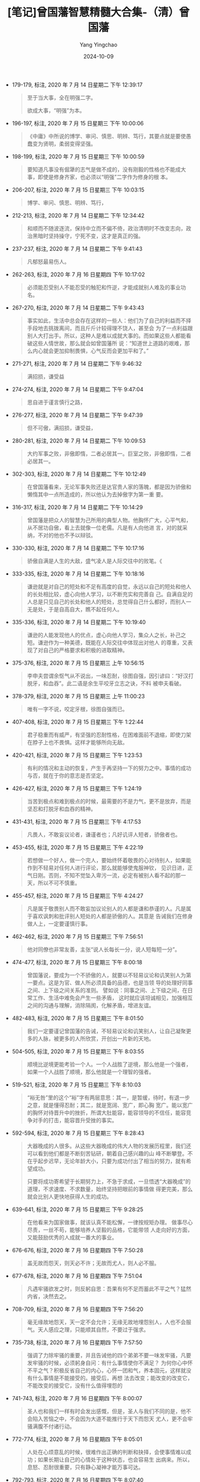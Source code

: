 :PROPERTIES:
:ID:       c4d03cef-a3b5-49c2-aee1-dc655789af1f
:END:
#+TITLE: [笔记]曾国藩智慧精髓大合集-（清）曾国藩
#+AUTHOR: Yang Yingchao
#+DATE:   2024-10-09
#+OPTIONS:  ^:nil H:5 num:t toc:2 \n:nil ::t |:t -:t f:t *:t tex:t d:(HIDE) tags:not-in-toc
#+STARTUP:   oddeven lognotestate
#+SEQ_TODO: TODO(t) INPROGRESS(i) WAITING(w@) | DONE(d) CANCELED(c@)
#+LANGUAGE: en
#+TAGS:     noexport(n)
#+EXCLUDE_TAGS: noexport
#+FILETAGS: :zengguofanzh:note:ireader:

- 179-179, 标注, 2020 年 7 月 14 日星期二 下午 12:39:17
  # note_md5: 8043716537ddefdaedef3e0cff6b665c
  # note_md5: b9b3dcefa7ec87c392a7f4edf907d72c
  # note_md5: 6afdd2624fed678c661d0579b476b4a6
  # note_md5: a4809e0815d9152eafe5217ca4cf181a
  #+BEGIN_QUOTE
  至于当大事，全在明强二字。

  欲成大事，“明强”为本。
  #+END_QUOTE


- 196-197, 标注, 2020 年 7 月 15 日星期三 下午 10:00:06
  # note_md5: e3f4a2b4197e27a7bf5bdd79bd227cd0
  #+BEGIN_QUOTE
  《中庸》中所说的博学、审问、慎思、明辨、笃行，其要点就是要使愚蠢变为贤明，柔弱变得坚强。
  #+END_QUOTE

- 198-199, 标注, 2020 年 7 月 15 日星期三 下午 10:00:59
  # note_md5: 23847f6b92fe44485a2863668d71f370
  #+BEGIN_QUOTE
  要知道凡事没有倔犟的志气是做不成的，没有刚毅的性格也不能成大事，即使是修身齐家，也必须以“明强”二字作为修身的根
  本。
  #+END_QUOTE

- 206-207, 标注, 2020 年 7 月 15 日星期三 下午 10:03:15
  # note_md5: f00a64b40bfc91f52d3d5fd1ea618712
  #+BEGIN_QUOTE
  博学、审问、慎思、明辨、笃行，
  #+END_QUOTE

- 212-213, 标注, 2020 年 7 月 14 日星期二 下午 12:34:42
  # note_md5: ca6d67f94ca4921230dad11297f0a366
  #+BEGIN_QUOTE
  和顺而不随波逐流，保持中立而不偏不倚，政治清明时不改变志向，政治黑暗时坚持操守，宁死不变，这才是真正的强。
  #+END_QUOTE

- 237-237, 标注, 2020 年 7 月 14 日星期二 下午 9:41:43
  # note_md5: 431a59717137f328389dca0a0a109e04
  # note_md5: b789af6eaf77795c02c1a1c49d7c8c91
  # note_md5: 3737956ec1250a1e0d5935548f372806
  #+BEGIN_QUOTE
  凡郁怒最易伤人。
  #+END_QUOTE


- 262-263, 标注, 2020 年 7 月 16 日星期四 下午 10:17:02
  # note_md5: e545523a01c010dff9f046fb608259dd
  #+BEGIN_QUOTE
  必须能忍受别人不能忍受的触犯和忤逆，才能成就别人难及的事业功名。
  #+END_QUOTE

- 267-270, 标注, 2020 年 7 月 14 日星期二 下午 9:43:43
  # note_md5: a4739c66d7f3d44bfd62e7d48aa2dbad
  #+BEGIN_QUOTE
  事实如此，生活中总会存在这样的一些人：他们为了自己的利益而不择手段地去挑拨离间，而且斤斤计较得理不饶人，甚至会
  为了一点利益跟别人大打出手。所以，这种人是难以成就大事的。而如果这些人都能看破这些人情世故，那么就会如曾国藩所
  说：“知道世上道路的艰难，那么内心就会更加抑制畏惧，心气反而会更加平和了。”
  #+END_QUOTE

- 271-271, 标注, 2020 年 7 月 14 日星期二 下午 9:46:32
  # note_md5: 0fe5c8f8ec41059683d157d5dcd34cff
  #+BEGIN_QUOTE
  满招损，谦受益
  #+END_QUOTE

- 274-274, 标注, 2020 年 7 月 14 日星期二 下午 9:47:04
  # note_md5: 73c823e786132c4160f050fa039d8f33
  #+BEGIN_QUOTE
  思自进于谨言慎行之路，
  #+END_QUOTE

- 276-277, 标注, 2020 年 7 月 14 日星期二 下午 9:47:39
  # note_md5: 85aed574bf808551b8d57d27c6a7ebad
  #+BEGIN_QUOTE
  但不可傲，满招损，谦受益，
  #+END_QUOTE

- 280-281, 标注, 2020 年 7 月 14 日星期二 下午 10:09:53
  # note_md5: d23f770dd519bd928e2e80bf505f936e
  #+BEGIN_QUOTE
  大约军事之败，非傲即惰，二者必居其一。巨室之败，非傲即惰，二者必居其一。
  #+END_QUOTE

- 302-303, 标注, 2020 年 7 月 14 日星期二 下午 10:12:49
  # note_md5: 3fb6d5c8acdac5a8fb124d4222fe9a84
  #+BEGIN_QUOTE
  在曾国藩看来，无论军事失败还是达官贵人家的落魄，都是因为骄傲和懒惰其中一点所造成的，所以他认为去掉傲字为第一重
  要。
  #+END_QUOTE

- 316-317, 标注, 2020 年 7 月 14 日星期二 下午 10:14:29
  # note_md5: cded2c367739a596ab31a703707ab1c7
  #+BEGIN_QUOTE
  曾国藩是把众人的智慧为己所用的典型人物。他胸怀广大，心平气和，从不居功自傲，看上去就像一位老儒。凡是有人向他进
  言，对的就采纳，不对的他也不予以辩驳。
  #+END_QUOTE

- 330-330, 标注, 2020 年 7 月 14 日星期二 下午 10:17:16
  # note_md5: 0899d120236669a01c15b6e4e0275365
  #+BEGIN_QUOTE
  骄傲自满是人生的大敌，盛气凌人是人际交往中的败笔。《
  #+END_QUOTE

- 333-335, 标注, 2020 年 7 月 14 日星期二 下午 10:18:16
  # note_md5: 837bfa82c11eb14ad340edfb3ef543a8
  #+BEGIN_QUOTE
  谦逊就是对自己的短处和不足有高度的自觉，永远以自己的短处和他人的长处相比较，虚心向他人学习，以不断充实和完善自
  己。自满自足的人总是只见自己的长处和他人的短处，总觉得自己什么都好，而别人一无是处，于是自高自大，瞧不起任何人。
  #+END_QUOTE

- 335-336, 标注, 2020 年 7 月 14 日星期二 下午 10:19:40
  # note_md5: 1bcdfc3886bf607df536208c25e478e6
  #+BEGIN_QUOTE
  谦逊的人能发现他人的优点，虚心向他人学习，集众人之长，补己之短。谦逊作为一种美德，既能在人际交往中体现出对他人
  的尊重，又表现了对自己的严格要求和积极的进取精神。
  #+END_QUOTE

- 375-376, 标注, 2020 年 7 月 15 日星期三 上午 10:56:15
  # note_md5: 8b82566fcf879c8abf41046ad5d94ad8
  #+BEGIN_QUOTE
  李申夫尝谓余怄气从不说出，一味忍耐，徐图自强，因引谚曰：“好汉打脱牙，和血吞”。此二语是余生平咬牙立志之诀，不料
  被申夫看破。
  #+END_QUOTE

- 378-379, 标注, 2020 年 7 月 15 日星期三 上午 11:00:23
  # note_md5: cdb35b5891b45d5263a4ed89b4a1de6f
  #+BEGIN_QUOTE
  唯有一字不说，咬定牙根，徐图自强而已。
  #+END_QUOTE

- 407-408, 标注, 2020 年 7 月 15 日星期三 下午 1:22:44
  # note_md5: c2415beda8da5c0cc7eb4ae7817c9870
  #+BEGIN_QUOTE
  君子稳重而有威严，有坚强的忍耐性格，在困难面前不退缩，即使刀架在脖子上也不畏惧。这样才能够所向无敌。
  #+END_QUOTE

- 420-421, 标注, 2020 年 7 月 15 日星期三 下午 1:23:53
  # note_md5: 126f44b67fc18018244c94aca0113fe3
  #+BEGIN_QUOTE
  有利的情况和主动的恢复，产生于再坚持一下的努力之中。事情的成功与否，就在于你的意志是否坚定。
  #+END_QUOTE

- 426-427, 标注, 2020 年 7 月 15 日星期三 下午 1:24:19
  # note_md5: 6f3d6b6fff8c323cf42083993c65b5bb
  #+BEGIN_QUOTE
  当苦到极点和难到极点的时候，最需要的不是力气，更不是放弃，而是坚忍和打脱牙和血吞的精神。
  #+END_QUOTE

- 431-431, 标注, 2020 年 7 月 15 日星期三 下午 4:17:53
  # note_md5: 84fcd7b083f6936bfd630a35802d4afb
  #+BEGIN_QUOTE
  凡畏人，不敢妄议论者，谦谨者也；凡好讥评人短者，骄傲者也。
  #+END_QUOTE

- 453-455, 标注, 2020 年 7 月 15 日星期三 下午 4:22:19
  # note_md5: 6493636dfbf09dc3f908f5a8dea78493
  #+BEGIN_QUOTE
  若想做一个好人，做一个完人，要始终怀着敬畏的心对待别人，如果能作到不轻易对任何人进行评论，那么就能够使鬼服神钦，
  见识日进，正气日刚。否则，不知不觉坠入卑污一流，必定有被别人看不起的那一天，所以不可不慎重。
  #+END_QUOTE

- 455-457, 标注, 2020 年 7 月 15 日星期三 下午 4:24:27
  # note_md5: be41207bf718a903b9fb914183debdfe
  #+BEGIN_QUOTE
  凡是属于敬畏别人而不敢妄加议论别人的人都是谦和恭谨的人。凡是属于喜欢讽刺和批评别人短处的人都是骄傲的人。其意是
  告诫我们在修身做人上，一定要谨慎行事。
  #+END_QUOTE

- 462-462, 标注, 2020 年 7 月 15 日星期三 下午 7:56:51
  # note_md5: 6b599956ab909ac6661da2de71692105
  #+BEGIN_QUOTE
  他对同僚也非常友善，主张“说人长每长一分，说人短每短一分”。
  #+END_QUOTE

- 474-477, 标注, 2020 年 7 月 15 日星期三 下午 8:00:18
  # note_md5: a7944b9bcfbfd20de96fc82febb708f7
  # note_md5: df3829e6894bc7a35f327a8440acd6fe
  #+BEGIN_QUOTE
  曾国藩说，要成为一个不骄傲的人，就要以不轻易议论和讥笑别人为第一要点。这是为官、做人所必须具备的品德，也是当领
  导的处理好同事之间、上下级之间关系的准则。 譬如说：同事之间、上下级之间，在日常工作、生活中难免会产生一些矛盾，
  这时就应该坦诚相见，加强相互之间的沟通与理解，消除隔阂，化解矛盾，增进友谊。
  #+END_QUOTE

- 482-483, 标注, 2020 年 7 月 15 日星期三 下午 8:01:50
  # note_md5: b78d8462bb75ecc15efe56cfc43039fd
  #+BEGIN_QUOTE
  我们一定要谨记曾国藩的告诫，不轻易议论和讥笑别人，让自己凝聚更多的人脉，被更多的人所欣赏，开创出一片新的天地。
  #+END_QUOTE

- 504-505, 标注, 2020 年 7 月 15 日星期三 下午 8:03:55
  # note_md5: f24ef96614c542caee8b2d30721dc89c
  #+BEGIN_QUOTE
  顺境比逆境更能考验一个人。一个人战胜了逆境，那么他是一个强者，如果一个人战胜了顺境，那么他就是一个理智的强者。
  #+END_QUOTE

- 519-521, 标注, 2020 年 7 月 15 日星期三 下午 8:10:03
  # note_md5: 24f130ba7eef76d843be0faa7bf51e08
  #+BEGIN_QUOTE
  “裕无咎”里的这个“裕”字有两层意思：其一，是暂缓，待时，有退一步之意，就是懂得忍耐；其二，就是宽阔、宽广，即心胸
  宽广。能以宽广的胸怀对待晋升中的挫折，所谓大肚能容，能容领导的不信任，能容竞争对手的打击，能容晋升受挫的事实。
  #+END_QUOTE

- 592-594, 标注, 2020 年 7 月 15 日星期三 下午 8:28:43
  # note_md5: 36398a74ce38aea50f5ada4bae393c68
  # note_md5: 3bcffeba0544dbf1902527caff1598bd
  #+BEGIN_QUOTE
  大器晚成的人很多。从这些大器晚成的伟大人物的发展历程里，我们还可以看到他们都是不断刻苦钻研，朝着自己感兴趣的山
  峰不断攀登。不在乎起步迟早，无论年龄大小，只要为成功付出了相当的努力，就有希望成功。

  只要将成功寄希望于长期努力上，不急于求成，一旦悟透“大器晚成”的道理，不求速度、不求数量，始终坚持把眼前的事情做
  得更完美，那么就会比别人更快地获得人生的成功。
  #+END_QUOTE

- 639-641, 标注, 2020 年 7 月 15 日星期三 下午 9:28:25
  # note_md5: 93b75aee69b4361fa8104d2f567a0c31
  #+BEGIN_QUOTE
  在他看来为国家做事，就该认真不能松懈，一律按规矩办理。 做事尽心尽责，一丝不苟，能够培养人坚毅的品格，它能带领
  人走向好的方面，又能鼓励优秀的人成就一番大的事业。
  #+END_QUOTE

- 676-676, 标注, 2020 年 7 月 16 日星期四 下午 7:50:28
  # note_md5: c68c9b59147ec02390e63c81fcc3a4a3
  #+BEGIN_QUOTE
  盖无故而怨天，则天必不许；无故而尤人，则人必不服。
  #+END_QUOTE

- 677-678, 标注, 2020 年 7 月 16 日星期四 下午 7:51:04
  # note_md5: a39c2de063896ac590b22a771a478014
  #+BEGIN_QUOTE
  凡遇牢骚欲发之时，则反躬自思：吾果有何不足而蓄此不平之气？猛然内省，决然去之。
  #+END_QUOTE

- 708-709, 标注, 2020 年 7 月 16 日星期四 下午 7:56:20
  # note_md5: 723667c7d2888a2c91f59af383425b5d
  #+BEGIN_QUOTE
  毫无缘故地怨天，天一定不会允许；无缘无故地埋怨别人，人也不会服气。天人感应之理，只能顺其自然，不要过于强求。
  #+END_QUOTE

- 735-738, 标注, 2020 年 7 月 16 日星期四 下午 7:57:50
  # note_md5: 775286535a4837f74bc47613f2607645
  #+BEGIN_QUOTE
  强调了力除牢骚的重要，并且告诫他的四个弟弟不要一味发牢骚，凡要发牢骚的时候，必须躬身自问：有什么事情使你不满足？
  为何你心中怀不平之气？积极反省自己的内心，心怀一团和气，养本固元，这样就没有什么事情是不能接受的。接受后，再想
  法去改变；能改变的改变它，不能改变的接受它，没有什么值得埋怨的
  #+END_QUOTE

- 741-743, 标注, 2020 年 7 月 16 日星期四 下午 8:00:07
  # note_md5: 58c29637197eb1f4a80018036628ae9f
  #+BEGIN_QUOTE
  圣人也和我们一样有时会发出感慨，但是，圣人与我们不同的是，他不会陷入苦恼之中，不会因为大道不能推行于天下而怨天
  尤人，更不会牢骚满腹不付诸行动。
  #+END_QUOTE

- 772-774, 标注, 2020 年 7 月 16 日星期四 下午 8:05:01
  # note_md5: 02c453722a12fba906304565d1a8f8ff
  #+BEGIN_QUOTE
  人处在心烦意乱的时候，很难作出正确的判断和抉择，会使事情难以成功；如果长期让自己的心情处于这种状态，也会容易生
  出病来。所以，息怒、忍耐很重要，只有静心凝神才能万事可达。
  #+END_QUOTE

- 792-793, 标注, 2020 年 7 月 16 日星期四 下午 8:07:40
  # note_md5: 1692a2210a580edd50f17d4ec8e690ed
  #+BEGIN_QUOTE
  “长寿应止雷霆怒，求健须息霹雳火。”这样便能使身心永远健康。
  #+END_QUOTE


- 799-801, 标注, 2020 年 7 月 18 日星期六 下午 2:56:52
  # note_md5: f77850c5c2b7d12079140e5ebb559429
  # note_md5: 398d82130507ec216c00c38bb7f6e40d
  #+BEGIN_QUOTE
  近来见得天地之道，刚柔互用，不可偏废，太柔则靡，太刚则折。刚非暴虐之谓也，强矫而已；柔非卑弱之谓也，谦退而已。
  趋事赴公，则当强矫，争名逐利，则当谦退；开创家业，则当强矫，守成安乐，则当谦退；出与人物应接，则当强矫，入与妻
  孥享受，则当谦退。
  #+END_QUOTE

- 819-821, 标注, 2020 年 7 月 18 日星期六 下午 3:01:06
  # note_md5: 523d1131e8940c4c29427a9c91e55bf1
  # note_md5: 4adea09d7d89df5e568b07827e79e42e
  # note_md5: 41aa840cc95dfe6159f728933813e487
  #+BEGIN_QUOTE
  他总结出柔非怯懦，而是一种以退为进的权变，一种骄敌之志而暗蓄力量的极高计谋。自己示弱，可以使敌人不注意而得保全。
  太“刚”者，锋芒太盛，容易招惹是非，暴露自己之不足，为“柔”者所败，大柔非柔，至刚无刚！
  #+END_QUOTE


- 827-828, 标注, 2020 年 7 月 18 日星期六 下午 3:02:10
  # note_md5: 766f09370000add998076d1977237e6b
  #+BEGIN_QUOTE
  凡事想要达到自己的目的，应该既柔又刚，不可推崇其中一面，否则就会让事情夭折或失去控制。真正的成事之道就在于思维
  方式的转变，用柔的方法，成刚强之事，才是真谛。
  #+END_QUOTE

- 883-884, 标注, 2020 年 7 月 18 日星期六 下午 3:14:30
  # note_md5: 3cebfc99a1f2098925287850a505b9ff
  #+BEGIN_QUOTE
  古来大战争、大事业，人谋仅占十分之三，天意恒居十分之七。往往积劳之人，非即成名之人，成名之人，非即享福之人。
  #+END_QUOTE

- 912-914, 标注, 2020 年 7 月 18 日星期六 下午 4:46:53
  # note_md5: 98550f53880267a6481dbb1841233161
  #+BEGIN_QUOTE
  韩非子《说林•下篇》中说：工艺木雕的要领，首先在于鼻子要大，眼睛要小，鼻子雕刻大了，还可以改小，如果一开始便把
  鼻子给刻小了，就没有办法补救了。为人做事也是一个道理，凡事要留有余地，留有后路。只有这样，才不至于遭遇失败。
  #+END_QUOTE

- 918-919, 标注, 2020 年 7 月 18 日星期六 下午 4:49:25
  # note_md5: bce41f8a6a970b3cbfdbb87c073fd4b5
  #+BEGIN_QUOTE
  在官场中有一些“规矩”，这些规矩要内心知晓，而背后遵循。这些规矩，一是忌直言说人长短；二是懂得取悦别人，也就是说
  与人保持和气最重要；三是小心小人捣乱。
  #+END_QUOTE

- 936-937, 标注, 2020 年 7 月 18 日星期六 下午 4:53:44
  # note_md5: edfadbc7443812fc6f5a450a694e7020
  #+BEGIN_QUOTE
  故吾辈在自修处求强则可，在胜人处求强则不可。福益外家若专在胜人处求强，其能强到底与
  #+END_QUOTE

- 936-936, 标注, 2020 年 7 月 18 日星期六 下午 4:53:48
  # note_md5: 6d34c547da763be20f79f86dd9646b20
  #+BEGIN_QUOTE
  故吾辈在自修处求强则可，在胜人处求强则不可。
  #+END_QUOTE

- 961-962, 标注, 2020 年 7 月 18 日星期六 下午 4:56:44
  # note_md5: 370a9d88a07e3603802df5f66cfdd397
  #+BEGIN_QUOTE
  得志，泽加于民，不得志，修身见于世。穷则独善其身，达则兼济天下。”
  #+END_QUOTE

- 1000-1001, 标注, 2020 年 7 月 18 日星期六 下午 5:02:02
  # note_md5: 9e4a32873e0c0b33fb09991e1c2d8cef
  #+BEGIN_QUOTE
  大致上是以能立能达为体，以不怨不尤为用。
  #+END_QUOTE

- 991-991, 标注, 2020 年 7 月 18 日星期六 下午 5:02:33
  # note_md5: f1fdba5225240ea7092687db3eb29473
  #+BEGIN_QUOTE
  默存一悔字，无事不可挽回也。
  #+END_QUOTE

- 1008-1008, 标注, 2020 年 7 月 18 日星期六 下午 5:02:39
  # note_md5: 591d7e1418151e287e5e8c1d0334bb0f
  #+BEGIN_QUOTE
  心里暗自存一个“悔”字，没有什么事是不可以挽回的。
  #+END_QUOTE

- 1011-1012, 标注, 2020 年 7 月 18 日星期六 下午 5:02:58
  # note_md5: 26ffb4f8502e31e00ff4b2b04c3641a6
  #+BEGIN_QUOTE
  为人的气魄应该能立能达，对命运与他人的态度要不怨不尤。这是人处于不同时期对待人生、调整心态的根本大法。
  #+END_QUOTE

- 1012-1012, 标注, 2020 年 7 月 18 日星期六 下午 5:04:05
  # note_md5: 962e7146b1e2dbe2721e79ed0546147c
  #+BEGIN_QUOTE
  立者，发愤图强，能站得住，不容易倒下。
  #+END_QUOTE

- 1014-1015, 标注, 2020 年 7 月 18 日星期六 下午 5:04:12
  # note_md5: e3ef6b15667a2a4941f7e5d1dd720253
  #+BEGIN_QUOTE
  关于达，是说办事圆融，行得通。办事要想行得通，就该懂规律，懂得怎样做得圆融。
  #+END_QUOTE

- 1018-1019, 标注, 2020 年 7 月 18 日星期六 下午 5:06:09
  # note_md5: becc2c02e3e3052345173a5d4926ff00
  #+BEGIN_QUOTE
  如果说“以能立能达为体”是对自己的要求，那么“以不怨不尤为用”就是对天命和别人的态度。
  #+END_QUOTE

- 1027-1029, 标注, 2020 年 7 月 18 日星期六 下午 5:08:19
  # note_md5: ed56747828b45e1ba04af42bd4e28a55
  #+BEGIN_QUOTE
  人生在世，“立”要靠自己，而“达”并非一人就能如愿，这就需要学会变通方可成事。当然，现代社会并不提倡人们做两面三刀
  的人，而是要掌握处事圆通的技巧。这样办事情才能顺利，人际关系才能和谐，你才能在世上立足
  #+END_QUOTE

- 1029-1030, 标注, 2020 年 7 月 18 日星期六 下午 5:09:11
  # note_md5: ce09b5779677aecc946fb852ecfcb9c0
  #+BEGIN_QUOTE
  一定要能立能达，凡事不要怨天尤人，而要从内心深处去反省自己的行为，这样就能够找到解决问题的方法，从而取得事情的
  成功。
  #+END_QUOTE

- 1037-1038, 标注, 2020 年 7 月 18 日星期六 下午 5:15:46
  # note_md5: 9aa21209bdbcd6e1ae17509c34f3bf4b
  # note_md5: 7d4949ca1bea660059150bfa0a6ee0d4
  #+BEGIN_QUOTE
  朱子尝言：悔字如春，万物蕴蓄初发；吉字如夏，万物茂盛已极；吝字如秋，万物始落；凶字如冬，万物枯凋。”
  #+END_QUOTE

- 1055-1056, 标注, 2020 年 7 月 18 日星期六 下午 5:17:05
  # note_md5: efeb078ab9fa08b78c6b6a307e7cf5f5
  #+BEGIN_QUOTE
  “硬”者，对他人态度而言，是指倔犟之气。人立于世，必须有一股“浩气”支撑着，对待不同的人应该有不同的态度，对自己正
  确的行为应该始终坚守，而不能随波逐流。
  #+END_QUOTE

- 1062-1063, 标注, 2020 年 7 月 18 日星期六 下午 5:17:46
  # note_md5: 4ba82ea4b6c6e5b000d58cdc45cfaf44
  #+BEGIN_QUOTE
  “悔”字启春生之机，这的确是渡过难关与危难的妙计，其奉行的是阴阳消长，刚柔相推的人生哲学。
  #+END_QUOTE

- 1064-1065, 标注, 2020 年 7 月 18 日星期六 下午 5:18:21
  # note_md5: 8909cfd8535502201e36537afc4eb2b9
  #+BEGIN_QUOTE
  “悔”者，是从自身角度来说，即对自己言语和行为的检点和反省。人只有知其短，才能补其过；只有知其陋，才能补其缺。自
  省是促使自己继续进步的动力，不断提高聪明层次的“智慧树”。
  #+END_QUOTE

- 1096-1097, 标注, 2020 年 7 月 18 日星期六 下午 6:57:13
  # note_md5: 6ba514de89824d6998f4f11fc5cabc33
  #+BEGIN_QUOTE
  凡仕宦之家，由俭入奢易，由奢返俭难。尔年尚幼，切不可贪爱奢华，不可惯习懒惰。无论大家小家、士农工商，勤苦俭约，
  未有不兴；骄奢倦怠，未有不败。
  #+END_QUOTE

- 1132-1133, 标注, 2020 年 7 月 18 日星期六 下午 7:04:56
  # note_md5: a2a575433bc68d654b51da0163903918
  #+BEGIN_QUOTE
  一个人一生不要因为一点成绩，就窃喜起来，要知道还有更大的目标等着你去追求。同时，也不要因为一点挫折，就怨天尤人，
  要知道，有多少人都是从逆境中闯出来的，从而取得了成功。
  #+END_QUOTE

- 1143-1145, 标注, 2020 年 7 月 18 日星期六 下午 7:06:53
  # note_md5: 434feca1e0623d98b4e85ace5ce592cc
  #+BEGIN_QUOTE
  且苟能发奋自立，则家塾可读书，即旷野之地、热闹之场亦可读书，负薪牧豕，皆可读书。苟不能发奋自立，则家塾不宜读书，
  即清净之乡、神仙之境皆不能读书。何必择地？何必择时？但自问立志之真不真耳！
  #+END_QUOTE

- 1151-1153, 标注, 2020 年 7 月 18 日星期六 下午 7:10:57
  # note_md5: 97f7dd6e270884c1088a5e2f4d54930d
  #+BEGIN_QUOTE
  大学》。《大学》之纲领有三：明德、新民、止至善，皆我分内事也。若读书不能体贴到身上去，谓此三项与我身了不相涉，
  则读书何用？虽使能文能诗，博雅自诩，亦只算得识字之牧猪奴耳！
  #+END_QUOTE

- 1155-1157, 标注, 2020 年 7 月 18 日星期六 下午 7:11:23
  # note_md5: c0ab1d131cfa3176a6a952078d394097
  #+BEGIN_QUOTE
  则《大学》之纲领，皆己身切要之事明矣。其条目有八，自我观之，其致功之处，则仅二者而已：曰格物，曰诚意。 格物，
  致知之事也；诚意，力行之事也。
  #+END_QUOTE

- 1262-1265, 标注, 2020 年 7 月 18 日星期六 下午 7:21:09
  # note_md5: 35fc18be0b8586bf6b8f7e51fc825e6d
  #+BEGIN_QUOTE
  释氏所谓降龙伏虎。龙即相火也，虎即肝气也。多少英雄豪杰，打此两关不过，亦不仅余与弟为然。要在稍稍遏抑，不令过炽。
  降龙以养水，伏虎以养火。古圣所谓窒欲，即降龙也；所谓惩忿，即伏虎也。儒释之道不同，而其节制血气，未尝不同，总不
  使吾之嗜欲戕害吾之躯命而已。
  #+END_QUOTE

- 1265-1266, 标注, 2020 年 7 月 18 日星期六 下午 7:21:31
  # note_md5: 966718ad1415569347603145d7bccf7d
  #+BEGIN_QUOTE
  倔犟二字，却不可少。功业文章，皆须有此二字贯注其中，否则柔糜不能成一事。孟子所谓至刚，孔子所谓贞固，皆从倔犟二
  字做出。
  #+END_QUOTE

- 1305-1306, 标注, 2020 年 7 月 18 日星期六 下午 7:24:29
  # note_md5: a892700500cc7f7affe58e5353fb873e
  #+BEGIN_QUOTE
  受挫之时，正是长进之机，如果你能懂得如何去解决问题，便能关闭苦难之门了；而不能运用理智果断解决问题的人，只能永
  远活在痛苦之中。
  #+END_QUOTE

- 1312-1313, 标注, 2020 年 7 月 18 日星期六 下午 7:46:47
  # note_md5: 3d10975b90fd1fe670ae5fda770f84b3
  #+BEGIN_QUOTE
  古来言凶德致败者约有二端：曰长傲，曰多言。
  #+END_QUOTE

- 1360-1360, 标注, 2020 年 7 月 18 日星期六 下午 7:48:24
  # note_md5: 41b27051c19f44530e40c5112c492a66
  #+BEGIN_QUOTE
  长傲，多言两个弊端，是历来士卿大夫衰败以及官场上导致灾祸的原因，
  #+END_QUOTE

- 1386-1386, 标注, 2020 年 7 月 18 日星期六 下午 7:55:36
  # note_md5: 705d099d3b5cd1bdd396b56242ae598d
  #+BEGIN_QUOTE
  虽极忙，亦须了本日功课，不以昨日耽搁而今日补做，不以明日有事而今日预做。
  #+END_QUOTE

- 1383-1383, 标注, 2020 年 7 月 18 日星期六 下午 7:55:47
  # note_md5: e4e2937b67ea4b9d1d354bb6e3687ff2
  #+BEGIN_QUOTE
  学问之道无穷，而总以有恒为主。
  #+END_QUOTE

- 1421-1423, 标注, 2020 年 7 月 18 日星期六 下午 7:59:02
  # note_md5: 81b712f1f01ef511606e1260e63aba3e
  #+BEGIN_QUOTE
  谈“志”“识”“恒”三者的关系。因为有志向，所以与俗不同；因为有学识，所以眼界应当开阔；因为有恒心，所以才能把事情做
  成。这三者缺一不可。
  #+END_QUOTE

- 1448-1449, 标注, 2020 年 7 月 18 日星期六 下午 8:02:27
  # note_md5: 4de77f9b237192756170aa7129a90cdc
  #+BEGIN_QUOTE
  盖场屋之中，只有文丑而侥幸者，断无文佳而埋没者，此一定之理也。
  #+END_QUOTE

- 1451-1452, 标注, 2020 年 7 月 18 日星期六 下午 8:03:25
  # note_md5: b7eb7bd7b33698ae224e8f051bf200fc
  #+BEGIN_QUOTE
  故吾人用功，力除傲气，力戒自满，毋为人所冷笑，乃有进步也。
  #+END_QUOTE

- 1487-1488, 标注, 2020 年 7 月 18 日星期六 下午 8:06:28
  # note_md5: 0e2d6064c5cdc920e957c86b95079b48
  #+BEGIN_QUOTE
  告诫人不能过于自满，不能去妄加评价别人和嘲笑别人，因为在他看来，只有做到超过孔子这样古人的学问，才能评判是非曲
  直。
  #+END_QUOTE

- 1552-1553, 标注, 2020 年 7 月 18 日星期六 下午 8:11:32
  # note_md5: 36f38de2bcc4a6f49b1b4a557a2180a1
  #+BEGIN_QUOTE
  尔读书记性平常，此不足虑。所虑者，第一怕无恒，第二怕随笔点过一遍，并未看得明白。此却是大病。
  #+END_QUOTE

- 1552-1554, 标注, 2020 年 7 月 18 日星期六 下午 8:11:55
  # note_md5: baf17473193740d1e467060c3dea96af
  #+BEGIN_QUOTE
  尔读书记性平常，此不足虑。所虑者，第一怕无恒，第二怕随笔点过一遍，并未看得明白。此却是大病。若实看明白了，久之
  必得些滋味，寸心若有怡悦之境，则自略记得矣。尔不必求记，却宜求个明白
  #+END_QUOTE

- 1574-1575, 标注, 2020 年 7 月 18 日星期六 下午 8:13:43
  # note_md5: 4051fa35d6e2b5e91dff5316bea67fa2
  # note_md5: 71785bb160d55e727ca7a5ee91be922e
  #+BEGIN_QUOTE
  读书是要讲究方法的。有兴趣，还要有激情，在读的过程中要充满兴趣和激情，但这还不够，更重要的是要细读，尽量弄懂其
  中的含义和道理。

  至于读书的方法，唐鉴认为书不在于读得多，而在于读得精，尤其是在开始的时候，要专攻一经。一经精通之后，再旁及其他
  经典。
  #+END_QUOTE

- 1594-1596, 标注, 2020 年 7 月 18 日星期六 下午 8:16:01
  # note_md5: 63cd4fff01a0fa1eb2b3e84c752c8e0b
  #+BEGIN_QUOTE
  怕就怕博而不精，知之而不甚懂，似是而非，对知识的概念模糊，缺乏钻研的精神，这对做学问不利，也对自己的成长不利，
  因为人的精力是有限的，在一个时期内，在一个大的环境内，我们只能着重选择很少的事情去做，而且要能不厌其烦地去做，
  这样才能把一件事情做好，反之则做不好。
  #+END_QUOTE

- 1609-1610, 标注, 2020 年 7 月 18 日星期六 下午 8:21:48
  # note_md5: 07b9f8abd64e835c5e948d07cbaef138
  #+BEGIN_QUOTE
  人之气质，由于天生，本难改变，唯读书则可变化气质。古之精相法者，并言读书可以变换骨相。欲求变之之法，总须先立坚
  卓之志。
  #+END_QUOTE

- 1653-1655, 标注, 2020 年 7 月 18 日星期六 下午 8:55:07
  # note_md5: c597a2bce4195e06554664365b0e5c0d
  #+BEGIN_QUOTE
  涵泳二字，最不易识，余尝以意测之。曰：涵者，如春雨之润花，如清渠之溉稻。雨之润花，过小则难透，过大则离披，适中
  则涵濡而滋液；清渠之溉稻，过小则枯槁，过多则伤涝，适中则涵养而浡兴。
  #+END_QUOTE

  # note_md5: 3ac5262084d2e3c81f22aadf51bac31d
  # note_md5: d6cc7dc08543aaa240bbb8e76e1f1075
  #+BEGIN_QUOTE
  虚心涵泳，切己体察。
  #+END_QUOTE

  # note_md5: 612b92a6013b3d0be684c8b10640f854
  #+BEGIN_QUOTE
  善读书者，须视书如水，而视此心如花如稻如鱼如濯足，则涵泳二字，庶可得之于意言之表。
  #+END_QUOTE

  # note_md5: 551d9f7042912d4af2d3c641d09d4805
  # note_md5: c59254dbcfd2d87baf398f35c0c437d9
  #+BEGIN_QUOTE
  曾国藩视书如水，人心如花、如稻、如鱼，而虚心涵泳的道理，既是读书的意境，也是读书的趣味，其实这也是读书读到深远
  处，物我两忘的一种境界。
  #+END_QUOTE

- 1694-1697, 标注, 2020 年 7 月 18 日星期六 下午 9:17:09
  # note_md5: e70602f72d8d5d78e76e827aeb4861b3
  #+BEGIN_QUOTE
  王国维在《人间词话》中说：“古今之成大事业、大学问者，必经过三种境界：‘昨夜西风凋碧树。独上高楼，望断天涯路’。
  此第一境也。‘衣带渐宽终不悔，为伊消得人憔悴。’此第二境也。‘众里寻他千百度，蓦然回首，那人却在灯火阑珊处’，此第
  三境也。” 读书是一个循序渐进的过程，只有经过前两种境界的熏陶，才能有朝一日，达到第三种境界。
  #+END_QUOTE

- 1761-1766, 标注, 2020 年 7 月 18 日星期六 下午 9:37:08
  # note_md5: fc66b118323ddf2a1f432aa1108e5347
  #+BEGIN_QUOTE
  唐代文学家韩愈曾说：“人之能为文，由腹有诗书。”春蚕饱食桑叶，才能吐出雪白的丝；蜜蜂广采花粉，才能酿出香甜的蜜。
  清人唐彪在《读书作文谱•卷五》中也说：“文章读之极熟，则与我为化，不知是人之文，我之文也。作文时，吾意所欲言，无
  不随吾所欲，应笔而出，如泉之涌，滔滔不绝。”熟读成诵，消化吸收，作文时则意到笔随，文如泉涌，笔底生花，称心如意。
  巴金也说：“读多了，读熟了，常常可以顺口背出来，也就慢慢体会到它们的好处，也就慢慢摸到文章的调子”（《
  #+END_QUOTE

- 1766-1767, 标注, 2020 年 7 月 18 日星期六 下午 9:37:16
  # note_md5: 01866dcab0def026e256c1888bd1c5a6
  #+BEGIN_QUOTE
  熟读成诵是积淀语感的必经之路。
  #+END_QUOTE

- 1778-1779, 标注, 2020 年 7 月 18 日星期六 下午 9:41:41
  # note_md5: e82c9c2f846fa7269e8e14e59568e9b4
  #+BEGIN_QUOTE
  一面细读，一面抄记，一面作文，以仿效之。凡奇僻之字，雅故之训，不手抄则不能记，不模仿则不惯用。
  #+END_QUOTE

- 1827-1827, 标注, 2020 年 7 月 18 日星期六 下午 10:24:15
  # note_md5: 6a36d2286c421ce6b229ae7e68b2ced6
  #+BEGIN_QUOTE
  买书不可不多，而看书不可不知所择。
  #+END_QUOTE

- 1875-1876, 标注, 2020 年 7 月 18 日星期六 下午 10:29:10
  # note_md5: 724649f2c44ea73b1672c06f4ed7c912
  #+BEGIN_QUOTE
  最重要的是看书必须懂得善加选择，这样治学才有专攻，对于学问的深刻内涵，才能真正领会的观点。
  #+END_QUOTE

- 1876-1877, 标注, 2020 年 7 月 18 日星期六 下午 10:29:44
  # note_md5: 28c17d3cc6455ac4783847908cdbacff
  #+BEGIN_QUOTE
  许多家训都提到读书要“由博返约”。这就告诉我们，要选择一些对工作、对事业、对未来有指导和帮助作用的书来读。
  #+END_QUOTE

- 1894-1895, 标注, 2020 年 7 月 18 日星期六 下午 10:31:32
  # note_md5: 403c5f471c22195deb5948f3eece0471
  #+BEGIN_QUOTE
  凡事不宜刻，若读书则不可不刻；凡事不宜贪，若买书则不可不贪。”
  #+END_QUOTE

- 1911-1911, 标注, 2020 年 7 月 19 日星期日 下午 12:29:14
  # note_md5: bd1e15f47d7176e8e002b375d5762323
  #+BEGIN_QUOTE
  人谁不死，只求临终心无愧悔
  #+END_QUOTE

- 1961-1962, 标注, 2020 年 7 月 19 日星期日 下午 5:19:01
  # note_md5: 8197f7afd3fdb43fd648154d7c8a56f5
  #+BEGIN_QUOTE
  作诗文是尔之所短，即宜从短处痛下工夫。看书写字尔之所长，即宜拓而充之。走路宜重，说话宜迟，常常记忆否？
  #+END_QUOTE

- 1998-2000, 标注, 2020 年 7 月 19 日星期日 下午 5:21:28
  # note_md5: 31584658880396cb69908792c0a27063
  #+BEGIN_QUOTE
  人不怕在一方面有短处，就怕不肯在这方面下工夫。所以说，曾国藩劝诫自己的儿子读书要想读好，不应该只看到自己擅长的
  那方面，更应该从自己的短处方面下工夫，这样将短变为长，与长处一起用功努力，才能有所成就。
  #+END_QUOTE

- 2045-2046, 标注, 2020 年 7 月 19 日星期日 下午 7:43:10
  # note_md5: 397c9826e0a911592e5f7152f4fab5cc
  #+BEGIN_QUOTE
  字求其训，句索其旨，未得乎前，则不敢求其后，未通乎此则不敢志乎彼，如是循序渐进，则意定理明，而无疏易凌躐之患矣。”
  #+END_QUOTE

- 2045-2046, 标注, 2020 年 7 月 19 日星期日 下午 7:43:17
  # note_md5: ca1a4fa0090f2ac7c7d8ae0d0ec0db31
  #+BEGIN_QUOTE
  字求其训，句索其旨，未得乎前，则不敢求其后，未通乎此则不敢志乎彼，如是循序渐进，则意定理明，而无疏易凌躐之患
  矣。”也就是说要一个字一个字地弄
  #+END_QUOTE

- 2062-2063, 标注, 2020 年 7 月 19 日星期日 下午 8:03:24
  # note_md5: e7b9ad109ec62397fadcd292cfb29cf0
  #+BEGIN_QUOTE
  若事事勤思善问，何患不一日千里？
  #+END_QUOTE

- 2122-2125, 标注, 2020 年 7 月 19 日星期日 下午 8:17:03
  # note_md5: 78b53a193c60789f0648d95720efb6b2
  #+BEGIN_QUOTE
  曾以为学四事勉儿辈：一曰看生书宜求速，不多读则太陋。一曰温旧书宜求熟，不背诵则易忘。一曰习字宜有恒，不善写则如
  身之无衣，山之无木。一曰作文宜苦思，不善作则如人之哑不能言，马之跛不能行。四者缺一不可，盖尽阅历一生，深知深悔
  之者，
  #+END_QUOTE

- 2147-2151, 标注, 2020 年 7 月 19 日星期日 下午 8:21:22
  # note_md5: c12360e883405df060cc09e562db1b3a
  # note_md5: a05582330f0bda7171232847df41d739
  #+BEGIN_QUOTE
  对于读书的具体方法，曾国藩提倡“猛火煮”与“鸡孵卵”相结合。他时时谨记《朱子语类》“鸡孵卵”及“猛火煮”二条。看生书宜
  求速，即“猛火煮”的意思。他是这么解释的：“每日至少亦须看二十页，不必惑于在精不在多之说。今日半页，明日数页，又
  明日耽搁间断，或数年而不能毕一部，如煮饭然，歇火则冷，小火则不熟，须用大柴大火乃易成也。”因此，“凡读书有难解者，
  有一字不能记者，不必苦求强记，今日看几篇，明日看几篇，久久自然有益”。
  #+END_QUOTE

  #+BEGIN_QUOTE
  曾国藩主张求学者应该大量阅读，应该高速阅读，在大量和高速阅读中，可以暂时不求甚解，这就是所谓的“猛火煮”。但如果
  长期不求甚解，便不能豁然贯通，甚而导致对知识的滥用、误用。因而，还必须有个对知识消化、融会的过程。“温旧书宜求
  熟”，正如鸡孵卵，必须慢慢催化，正如十月怀胎，一朝分娩。只有这样，才能深入地读懂书籍，才能举一反三，悟出新的“境
  界”来，逐渐进入创作的天地，获得真知。
  #+END_QUOTE

- 2161-2163, 标注, 2020 年 7 月 19 日星期日 下午 8:23:54
  # note_md5: e6f107585009f9f4a9dccc91adf9cdfd
  # note_md5: 1f0d5f8b95ea11c6824e996aa0c14ed8
  # note_md5: 4cb875b2b04ec0721036976604699a5d
  #+BEGIN_QUOTE
  文中雄奇之道。雄奇以行气为上，造句次之，选字又次之。然未有字不古雅而句能古雅，句不古雅而气能古雅者；亦未有字不
  雄奇而句能雄奇，句不雄奇而气能雄奇者。是文章之雄奇，其精处在行气，其粗处全在造句选字也
  #+END_QUOTE

  #+BEGIN_QUOTE
  好的文章必须以“雄奇”为主，而雄奇以行气为第一，造句为第二，选字为第三。掌握了这三点，便能让你的文章卓然而立。
  #+END_QUOTE

- 2280-2280, 标注, 2020 年 7 月 19 日星期日 下午 8:35:28
  # note_md5: accc977d586a9cf014f0006859cb8125
  #+BEGIN_QUOTE
  处乱世而得宽闲之岁月，千难万难，尔切莫错过此等好光阴也。
  #+END_QUOTE

- 2370-2371, 标注, 2020 年 7 月 19 日星期日 下午 9:46:53
  # note_md5: 0885ab223b5a0535b5cf002fbc5c6a8d
  #+BEGIN_QUOTE
  为蚕养桑，非为桑也。以桑饭蚕，非为蚕也。逮蚕吐茧而丝成，不特无桑，蚕亦亡矣。取其精，弃其粗；取其神，弃其形。所
  谓罗万卷于胸中而不留一字者乎。
  #+END_QUOTE

- 2507-2508, 标注, 2020 年 7 月 20 日星期一 上午 7:59:59
  # note_md5: fcd5e717298d8674a43a06a77878c6d2
  #+BEGIN_QUOTE
  可见年无分老少，事无分难易，但行之有恒，自如种树畜养，日见其大而不觉耳。
  #+END_QUOTE

- 2538-2541, 标注, 2020 年 7 月 20 日星期一 上午 8:02:50
  # note_md5: 21dada2ea4484deb452adabebeefd4b9
  #+BEGIN_QUOTE
  看书不一定记得住，也不能一下子看得很多，同样在计划的执行过程中，也很有可能遇到挫折，有时候会进展缓慢，甚至停顿，
  那么在这个时候该怎么办呢？曾国藩说得好，“每日有常，自有进境”，要认定目标前进，咬紧牙关命令自己不许后退，每日都
  是这样有恒心地去坚持，自然会有进步，目标也会在一天天的坚持中实现。
  #+END_QUOTE

- 2850-2852, 标注, 2020 年 7 月 21 日星期二 下午 8:14:28
  # note_md5: ba24ea104206a837f7be1ae7175b9734
  #+BEGIN_QUOTE
  夫家和则福自生。若一家之中，兄有言，弟无不从，弟有请，兄无不应，和气蒸蒸而家不兴者，未之有也；反是而不败者，亦
  未之有也。伏望大人察男之志，即此敬禀叔父大人，恕
  #+END_QUOTE

- 2850-2851, 标注, 2020 年 7 月 21 日星期二 下午 8:14:34
  # note_md5: 590982db8daec3b147c22ddf81afcdb9
  #+BEGIN_QUOTE
  夫家和则福自生。若一家之中，兄有言，弟无不从，弟有请，兄无不应，和气蒸蒸而家不兴者，未之有也；反是而不败者，亦
  未之有也。
  #+END_QUOTE

- 2907-2908, 标注, 2020 年 7 月 21 日星期二 下午 8:19:55
  # note_md5: de45cb7069f0331ed8f477ebba58f75a
  #+BEGIN_QUOTE
  一则我家气运太盛，不可不格外小心，以为持盈保泰之道。旧债尽清，则好处太全，恐盈极生亏；留债不清，则好中不足，亦
  处乐之法也。
  #+END_QUOTE

- 3495-3496, 标注, 2020 年 7 月 26 日星期日 下午 12:21:25
  # note_md5: 46231bcd1f7478b3644e27df64e9da7d
  #+BEGIN_QUOTE
  怎样保持家道的兴盛呢？从上述家书中看，曾国藩认为最重要的一条，就是不给子孙留下大笔金银遗产。
  #+END_QUOTE

- 3472-3473, 标注, 2020 年 7 月 26 日星期日 下午 12:21:34
  # note_md5: 293b1c0b2dbd61ab7095005de761feeb
  #+BEGIN_QUOTE
  银钱、田产，最易长骄气逸气，我家中断不可积钱，断不可买田。尔兄弟努力读书，决不怕没饭吃。
  #+END_QUOTE

- 3493-3495, 标注, 2020 年 7 月 26 日星期日 下午 12:21:55
  # note_md5: bf24062db8c21b2736dcc4912eab7a3b
  #+BEGIN_QUOTE
  他将钱财看做是身外之物，如果积攒过多的金钱，那么儿孙就会因此而不再发奋读书，从此会骄傲懒惰起来。所以他力劝儿子
  要努力读书，通过自己的能力去创造财富才是最好的治家之法。
  #+END_QUOTE

- 3510-3511, 标注, 2020 年 7 月 26 日星期日 下午 12:23:48
  # note_md5: 6095eecd8f4e3e2cd7dd5de69b15ecd9
  #+BEGIN_QUOTE
  与其给子孙留下大笔遗产，不如教子孙走入正道。
  #+END_QUOTE

- 3508-3509, 标注, 2020 年 7 月 26 日星期日 下午 12:24:01
  # note_md5: 21dc625b4e1a857a432894a91189cf1e
  #+BEGIN_QUOTE
  子孙拥有自立自强的精神和能力最重要。他说，仕宦之家不蓄积银钱，使子弟自觉一日不勤则将有饥寒之患，则子弟渐渐勤劳，
  所以自立。
  #+END_QUOTE

- 3547-3548, 标注, 2020 年 7 月 26 日星期日 下午 12:28:47
  # note_md5: c3183118ea2cfd0023843649f117227a
  #+BEGIN_QUOTE
  凡人皆望子孙为大官，余不愿为大官，但愿为读书明理之君子。勤俭自持，习劳习苦，可以处乐，可以处约，此君子也。
  #+END_QUOTE

- 4810-4811, 标注, 2020 年 10 月 13 日星期二 下午 8:19:39
  # note_md5: 71f1cf473b95ed2e570364cb219eaac4
  #+BEGIN_QUOTE
  打仗不慌不忙，先求稳当，次求变化；办事无声无息，既要精到，又要简捷。”希望
  #+END_QUOTE

- 6507-6615, 标注, unknown
  # note_md5: 22ef99ad5f51bfc234678a9d4858753a
  #+BEGIN_QUOTE
  《大学》之纲领有三：明德、新民、止至善，皆我分内事也。若读书不能体贴到身上去，谓此三项与我身了不相涉，则读书何
  用？虽使能文能诗，博雅自诩，亦只算得识字之牧猪奴耳！
  #+END_QUOTE
